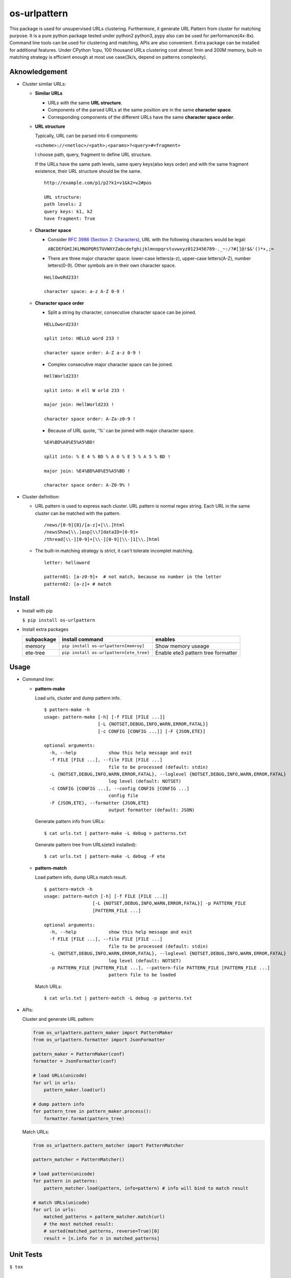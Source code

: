 =============
os-urlpattern
=============

.. image:: https://travis-ci.org/cfhamlet/os-urlpattern.svg?branch=master
   :target: https://travis-ci.org/cfhamlet/os-urlpattern

.. image:: https://codecov.io/gh/cfhamlet/os-urlpattern/branch/master/graph/badge.svg
   :target: https://codecov.io/gh/cfhamlet/os-urlpattern

.. image:: https://img.shields.io/pypi/pyversions/os-urlpattern.svg
   :alt: PyPI - Python Version
   :target: https://pypi.python.org/pypi/os-urlpattern
  
.. image:: https://img.shields.io/pypi/v/os-urlpattern.svg
   :alt: PyPI
   :target: https://pypi.python.org/pypi/os-urlpattern


This package is used for unsupervised URLs clustering. Furthermore, it generate URL Pattern
from cluster for matching purpose. It is a pure python package tested under python2 python3,
pypy also can be used for performance(4x-8x). Command line tools can be used for clustering and 
matching, APIs are also convenient. Extra package can be installed for additional features.
Under CPython 1cpu, 100 thousand URLs clustering cost almost 1min and 200M memory, built-in 
matching strategy is efficient enough at most use case(3k/s, depend on patterns complexity).


Aknowledgement
***************

* Cluster similar URLs:

  * **Similar URLs**
  
    - URLs with the same **URL structure**.

    - Components of the parsed URLs at the same position are in the same **character space**.

    - Corresponding components of the different URLs have the same **character space order**.


  * **URL structure** 

    Typically, URL can be parsed into 6 components:

    ``<scheme>://<netloc>/<path>;<params>?<query>#<fragment>``

    I choose path, query, fragment to define URL structure.

    If the URLs have the same path levels, same query keys(also keys order) and with the same 
    fragment existence, their URL structure should be the same. 

    ::
      
      http://example.com/p1/p2?k1=v1&k2=v2#pos

      URL structure:
      path levels: 2
      query keys: k1, k2
      have fragment: True

  * **Character space**

    - Consider `RFC 3986 (Section 2: Characters) <https://tools.ietf.org/html/rfc3986#section-2>`_,
      URL with the following characters would be legal:

      ``ABCDEFGHIJKLMNOPQRSTUVWXYZabcdefghijklmnopqrstuvwxyz0123456789-._~:/?#[]@!$&'()*+,;=``

    - There are three major character space: lower-case letters(a-z), upper-case letters(A-Z), 
      number letters(0-9). Other symbols are in their own character space.
      
    ::

      HeLlOwoRd233!

      character space: a-z A-Z 0-9 !
      
  * **Character space order**

    - Split a string by character, consecutive character space can be joined. 

    ::

      HELLOword233!

      split into: HELLO word 233 !

      character space order: A-Z a-z 0-9 !

    - Complex consecutive major character space can be joined.

    ::

      HellWorld233!

      split into: H ell W orld 233 !

      major join: HellWorld233 !

      character space order: A-Za-z0-9 !

    - Because of URL quote, '%' can be joined with major character space.

    ::

      %E4%BD%A0%E5%A5%BD!

      split into: % E 4 % BD % A 0 % E 5 % A 5 % BD !

      major join: %E4%BD%A0%E5%A5%BD !

      character space order: A-Z0-9% !


* Cluster definition:

  * URL pattern is used to express each cluster. URL pattern is normal regex string. Each URL in 
    the same cluster can be matched with the pattern.

    ::

      /news/[0-9]{8}/[a-z]+[\\.]html
      /newsShow[\\.]asp[\\?]dataID=[0-9]+
      /thread[\\-][0-9]+[\\-][0-9][\\-]1[\\.]html

  * The built-in matching strategy is strict, it can't tolerate incomplet matching.
    
    ::

      letter: helloword

      pattern01: [a-z0-9]+  # not match, because no number in the letter
      pattern02: [a-z]+ # match



Install
*******

* Install with pip

  ``$ pip install os-urlpattern``

* Install extra packages

  .. list-table::
      :header-rows: 1
        
      * - subpackage 
        - install command
        - enables
      * - memory
        - ``pip install os-urlpattern[memroy]``
        - Show memory useage
      * - ete-tree
        - ``pip install os-urlpattern[ete_tree]``
        - Enable ete3 pattern tree formatter

Usage
*****

* Command line:

  * **pattern-make**
    
    Load urls, cluster and dump pattern info.

    ::
      
      $ pattern-make -h
      usage: pattern-make [-h] [-f FILE [FILE ...]]
                          [-L {NOTSET,DEBUG,INFO,WARN,ERROR,FATAL}]
                          [-c CONFIG [CONFIG ...]] [-F {JSON,ETE}]

      optional arguments:
        -h, --help            show this help message and exit
        -f FILE [FILE ...], --file FILE [FILE ...]
                              file to be processed (default: stdin)
        -L {NOTSET,DEBUG,INFO,WARN,ERROR,FATAL}, --loglevel {NOTSET,DEBUG,INFO,WARN,ERROR,FATAL}
                              log level (default: NOTSET)
        -c CONFIG [CONFIG ...], --config CONFIG [CONFIG ...]
                              config file
        -F {JSON,ETE}, --formatter {JSON,ETE}
                              output formatter (default: JSON)  

    Generate pattern info from URLs:

    ::
    
      $ cat urls.txt | pattern-make -L debug > patterns.txt
    
    Generate pattern tree from URLs(ete3 installed):

    ::
      
      $ cat urls.txt | pattern-make -L debug -F ete

  * **pattern-match**

    Load pattern info, dump URLs match result.

    ::
      
      $ pattern-match -h
      usage: pattern-match [-h] [-f FILE [FILE ...]]
                        [-L {NOTSET,DEBUG,INFO,WARN,ERROR,FATAL}] -p PATTERN_FILE
                        [PATTERN_FILE ...]

      optional arguments:
        -h, --help            show this help message and exit
        -f FILE [FILE ...], --file FILE [FILE ...]
                              file to be processed (default: stdin)
        -L {NOTSET,DEBUG,INFO,WARN,ERROR,FATAL}, --loglevel {NOTSET,DEBUG,INFO,WARN,ERROR,FATAL}
                              log level (default: NOTSET)
        -p PATTERN_FILE [PATTERN_FILE ...], --pattern-file PATTERN_FILE [PATTERN_FILE ...]
                              pattern file to be loaded


    Match URLs:

    ::
    
      $ cat urls.txt | pattern-match -L debug -p patterns.txt

* APIs:

  Cluster and generate URL pattern:

  .. code:: python 
    
    from os_urlpattern.pattern_maker import PatternMaker
    from os_urlpattern.formatter import JsonFormatter

    pattern_maker = PatternMaker(conf)
    formatter = JsonFormatter(conf)

    # load URLs(unicode)
    for url in urls:
        pattern_maker.load(url)

    # dump pattern info
    for pattern_tree in pattern_maker.process():
        formatter.format(pattern_tree)



  Match URLs:

  .. code:: python 
    
    from os_urlpattern.pattern_matcher import PatternMatcher

    pattern_matcher = PatternMatcher()

    # load pattern(unicode)
    for pattern in patterns:
        pattern_matcher.load(pattern, info=pattern) # info will bind to match result

    # match URLs(unicode)
    for url in urls:
        matched_patterns = patterm_matcher.match(url)
        # the most matched result:
        # sorted(matched_patterns, reverse=True)[0]
        result = [n.info for n in matched_patterns]


Unit Tests
***********

``$ tox``

License
********

MIT licensed.
